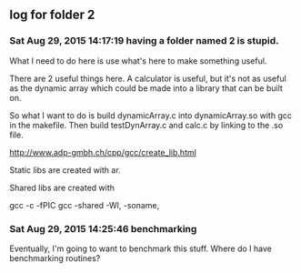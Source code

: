 ** log for folder 2
*** Sat Aug 29, 2015 14:17:19 having a folder named 2 is stupid.

    What I need to do here is use what's here to make something useful.  

    There are 2 useful things here.  A calculator is useful, but it's
    not as useful as the dynamic array which could be made into a
    library that can be built on.  

    So what I want to do is build dynamicArray.c into dynamicArray.so
    with gcc in the makefile.  Then build testDynArray.c and calc.c
    by linking to the .so file.  


    # add instructions and links to building shared / static libraries
    # with gcc here. 

    http://www.adp-gmbh.ch/cpp/gcc/create_lib.html
    
    Static libs are created with ar.

    Shared libs are created with 
    
    gcc -c -fPIC
    gcc -shared -Wl, -soname,

*** Sat Aug 29, 2015 14:25:46 benchmarking

    Eventually, I'm going to want to benchmark this stuff.  Where do I
    have benchmarking routines?
